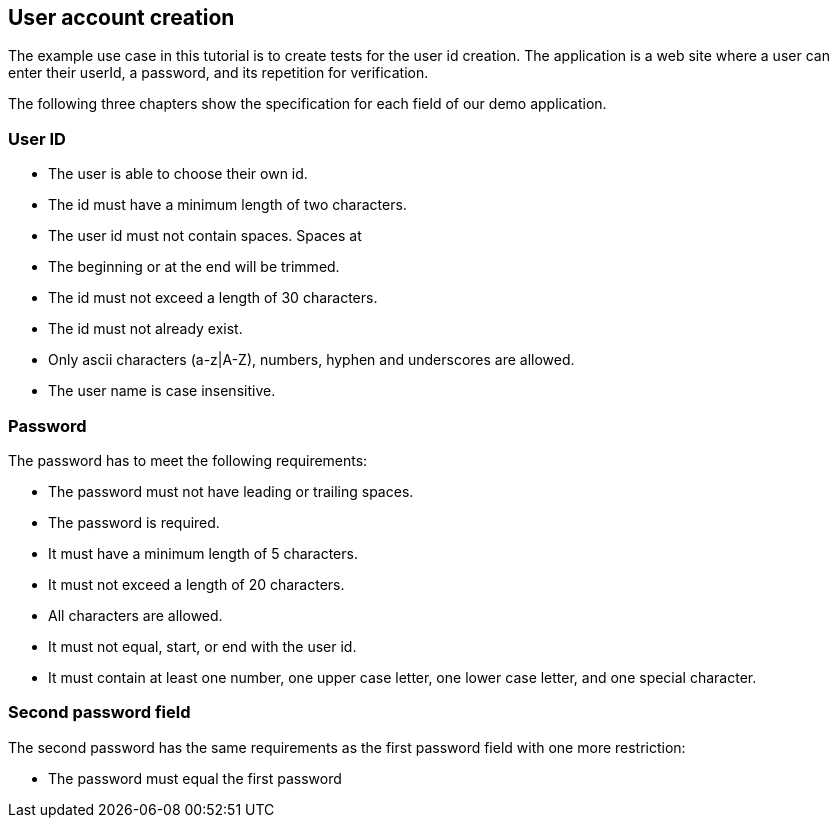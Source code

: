 == User account creation
The example use case in this tutorial is to create tests for the user id creation.
The application is a web site where a user can enter their userId, a password, and its repetition for verification.

The following three chapters show the specification for each field of our demo application. 

=== User ID
* The user is able to choose their own id.
* The id must have a minimum length of two characters.
* The user id must not contain spaces. Spaces at
* The beginning or at the end will be trimmed.
* The id must not exceed a length of 30 characters.
* The id must not already exist.
* Only ascii characters (a-z|A-Z), numbers, hyphen and underscores are allowed.
* The user name is case insensitive.


=== Password
The password has to meet the following requirements:

* The password must not have leading or trailing spaces.
* The password is required.
* It must have a minimum length of 5 characters.
* It must not exceed a length of 20 characters.
* All characters are allowed.
* It must not equal, start, or end with the user id.
* It must contain at least one number, one upper case letter, one lower case letter, and one special character.

=== Second password field
The second password has the same requirements as the first password field with one more restriction:

* The password must equal the first password
